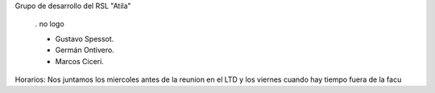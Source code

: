 Grupo de desarrollo del RSL "Atila"

 . no logo

 * Gustavo Spessot.
 * Germán Ontivero.
 * Marcos Ciceri.

Horarios: Nos juntamos los miercoles antes de la reunion en el LTD y los viernes cuando hay tiempo fuera de la facu
